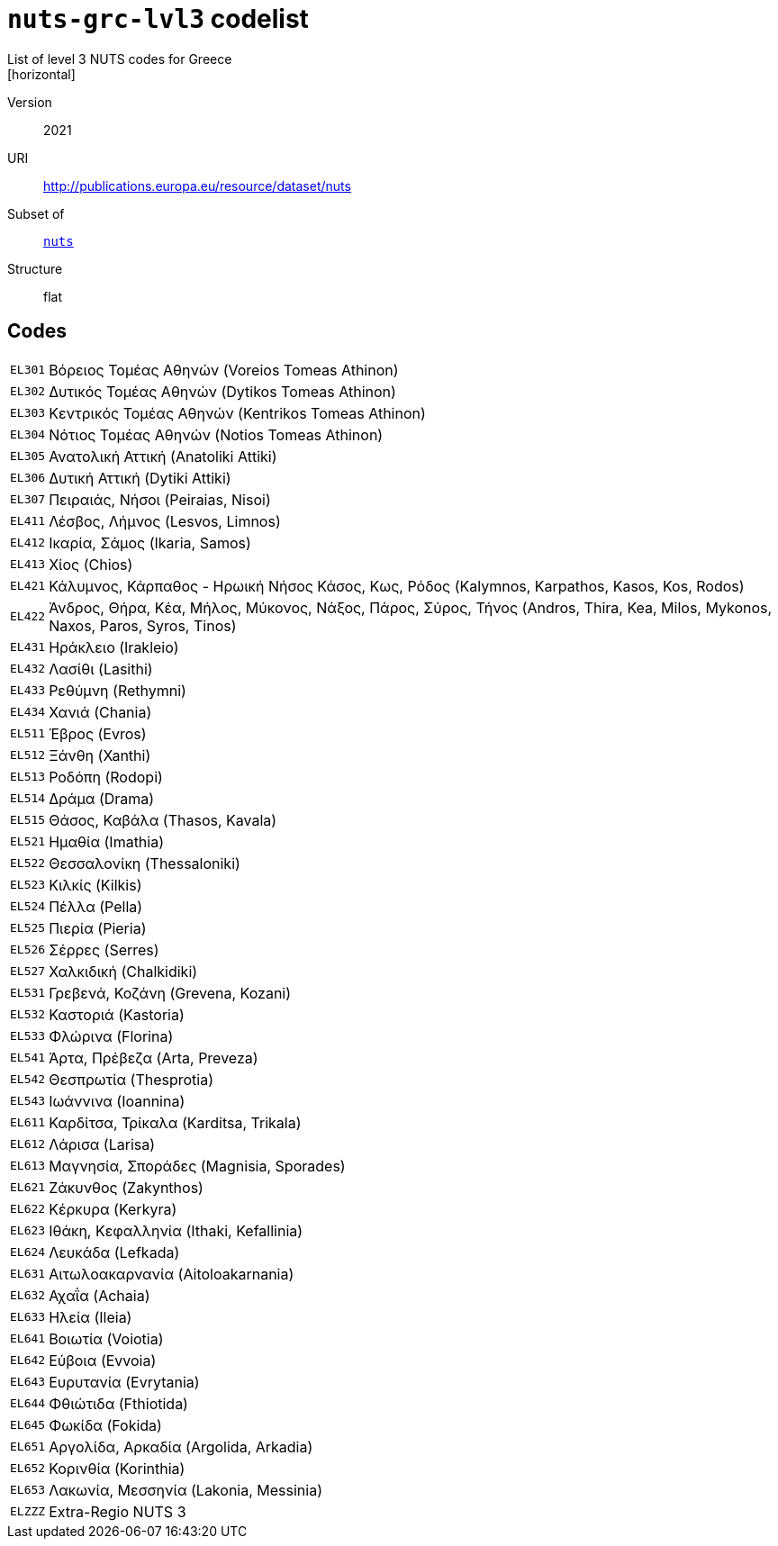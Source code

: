 = `nuts-grc-lvl3` codelist
List of level 3 NUTS codes for Greece
[horizontal]
Version:: 2021
URI:: http://publications.europa.eu/resource/dataset/nuts
Subset of:: xref:code-lists/nuts.adoc[`nuts`]
Structure:: flat

== Codes
[horizontal]
  `EL301`::: Βόρειος Τομέας Αθηνών (Voreios Tomeas Athinon)
  `EL302`::: Δυτικός Τομέας Αθηνών (Dytikos Tomeas Athinon)
  `EL303`::: Κεντρικός Τομέας Αθηνών (Kentrikos Tomeas Athinon)
  `EL304`::: Νότιος Τομέας Αθηνών (Notios Tomeas Athinon)
  `EL305`::: Ανατολική Αττική (Anatoliki Attiki)
  `EL306`::: Δυτική Αττική (Dytiki Attiki)
  `EL307`::: Πειραιάς, Νήσοι (Peiraias, Nisoi)
  `EL411`::: Λέσβος, Λήμνος (Lesvos, Limnos)
  `EL412`::: Ικαρία, Σάμος (Ikaria, Samos)
  `EL413`::: Χίος (Chios)
  `EL421`::: Κάλυμνος, Κάρπαθος - Ηρωική Νήσος Κάσος, Κως, Ρόδος (Kalymnos, Karpathos, Kasos, Kos, Rodos)
  `EL422`::: Άνδρος, Θήρα, Κέα, Μήλος, Μύκονος, Νάξος, Πάρος, Σύρος, Τήνος (Andros, Thira, Kea, Milos, Mykonos, Naxos, Paros, Syros, Tinos)
  `EL431`::: Ηράκλειο (Irakleio)
  `EL432`::: Λασίθι (Lasithi)
  `EL433`::: Ρεθύμνη (Rethymni)
  `EL434`::: Χανιά (Chania)
  `EL511`::: Έβρος (Evros)
  `EL512`::: Ξάνθη (Xanthi)
  `EL513`::: Ροδόπη (Rodopi)
  `EL514`::: Δράμα (Drama)
  `EL515`::: Θάσος, Καβάλα (Thasos, Kavala)
  `EL521`::: Ημαθία (Imathia)
  `EL522`::: Θεσσαλονίκη (Thessaloniki)
  `EL523`::: Κιλκίς (Kilkis)
  `EL524`::: Πέλλα (Pella)
  `EL525`::: Πιερία (Pieria)
  `EL526`::: Σέρρες (Serres)
  `EL527`::: Χαλκιδική (Chalkidiki)
  `EL531`::: Γρεβενά, Κοζάνη (Grevena, Kozani)
  `EL532`::: Καστοριά (Kastoria)
  `EL533`::: Φλώρινα (Florina)
  `EL541`::: Άρτα, Πρέβεζα (Arta, Preveza)
  `EL542`::: Θεσπρωτία (Thesprotia)
  `EL543`::: Ιωάννινα (Ioannina)
  `EL611`::: Καρδίτσα, Τρίκαλα (Karditsa, Trikala)
  `EL612`::: Λάρισα (Larisa)
  `EL613`::: Μαγνησία, Σποράδες (Magnisia, Sporades)
  `EL621`::: Ζάκυνθος (Zakynthos)
  `EL622`::: Κέρκυρα (Kerkyra)
  `EL623`::: Ιθάκη, Κεφαλληνία (Ithaki, Kefallinia)
  `EL624`::: Λευκάδα (Lefkada)
  `EL631`::: Αιτωλοακαρνανία (Aitoloakarnania)
  `EL632`::: Αχαΐα (Achaia)
  `EL633`::: Ηλεία (Ileia)
  `EL641`::: Βοιωτία (Voiotia)
  `EL642`::: Εύβοια (Evvoia)
  `EL643`::: Ευρυτανία (Evrytania)
  `EL644`::: Φθιώτιδα (Fthiotida)
  `EL645`::: Φωκίδα (Fokida)
  `EL651`::: Αργολίδα, Αρκαδία (Argolida, Arkadia)
  `EL652`::: Κορινθία (Korinthia)
  `EL653`::: Λακωνία, Μεσσηνία (Lakonia, Messinia)
  `ELZZZ`::: Extra-Regio NUTS 3
